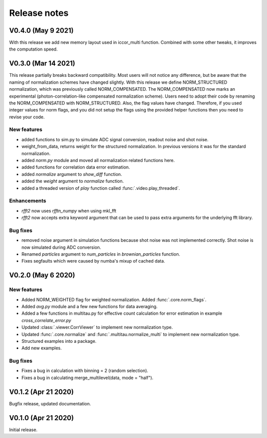 Release notes
-------------

V0.4.0 (May 9 2021)
+++++++++++++++++++

With this release we add new memory layout used in iccor_multi function. 
Combined with some other tweaks, it improves the computation speed. 

V0.3.0 (Mar 14 2021)
++++++++++++++++++++

This release partially breaks backward compatibility. Most users will not notice any difference, but be aware that the naming of normalization schemes have changed slightly. With this release we define NORM_STRUCTURED normalization, which was previously called NORM_COMPENSATED. The NORM_COMPENSATED now marks an experimental (photon-correlation-like compensated normalization scheme). Users need to adopt their code by renaming the NORM_COMPENSATED with NORM_STRUCTURED.
Also, the flag values have changed. Therefore, if you used integer values for norm flags, and you did not setup the flags using the provided helper functions then you need to revise your code.

New features
////////////

* added functions to sim.py to simulate ADC signal conversion, readout noise and shot noise.
* weight_from_data, returns weight for the structured normalization. In previous versions
  it was for the standard normalization.
* added `norm.py` module and moved all normalization related functions here.
* added functions for correlation data error estimation.
* added `normalize` argument to `show_diff` function.
* added the `weight` argument to `normalize` function.
* added a threaded version of `play` function called :func:`.video.play_threaded`.

Enhancements
////////////

* `rfft2` now uses `rfftn_numpy` when using mkl_fft 
* `rfft2` now accepts extra keyword argument that can be used to pass extra arguments for
  the underlying fft library.

Bug fixes
/////////

* removed noise argument in simulation functions because shot noise was not implemented correctly.
  Shot noise is now simulated during ADC conversion. 
* Renamed `particles` argument to `num_particles` in `brownian_particles` function.
* Fixes segfaults which were caused by numba's mixup of cached data.


V0.2.0 (May 6 2020)
+++++++++++++++++++

New features
////////////

* Added NORM_WEIGHTED flag for weighted normalization. Added :func:`.core.norm_flags`.
* Added `avg.py` module and a few new functions for data averaging.
* Added a few functions in multitau.py for effective count calculation for error estimation in example `cross_correlate_error.py`
* Updated :class:`.viewer.CorrViewer` to implement new normalization type.
* Updated :func:`.core.normalize` and :func:`.multitau.normalize_multi` to implement new normalization type.
* Structured examples into a package.
* Add new examples.

Bug fixes
/////////

* Fixes a bug in calculation with binning = 2 (random selection). 
* Fixes a bug in calculating merge_multilevel(data, mode = "half").

V0.1.2 (Apr 21 2020)
++++++++++++++++++++

Bugfix release, updated documentation.

V0.1.0 (Apr 21 2020)
++++++++++++++++++++

Initial release.